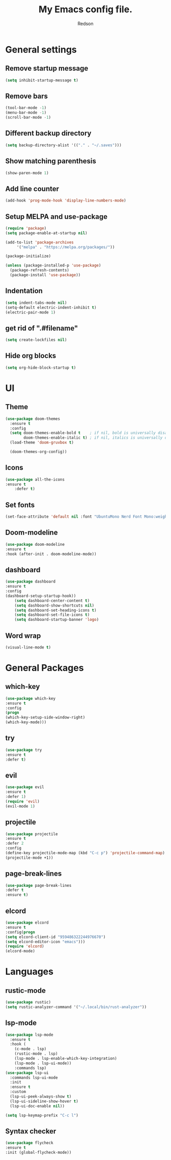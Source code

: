 #+TITLE: My Emacs config file.
#+AUTHOR: Redson
* General settings
** Remove startup message
   #+BEGIN_SRC emacs-lisp
   (setq inhibit-startup-message t)
   #+END_SRC
** Remove bars
   #+BEGIN_SRC emacs-lisp
   (tool-bar-mode -1)
   (menu-bar-mode -1)
   (scroll-bar-mode -1)
   #+END_SRC
** Different backup directory
   #+BEGIN_SRC emacs-lisp
   (setq backup-directory-alist '(("." . "~/.saves")))
   #+END_SRC
** Show matching parenthesis
   #+BEGIN_SRC emacs-lisp
   (show-paren-mode 1)
   #+END_SRC
** Add line counter
   #+BEGIN_SRC emacs-lisp
     (add-hook 'prog-mode-hook 'display-line-numbers-mode)
   #+END_SRC
** Setup MELPA and use-package
   #+BEGIN_SRC emacs-lisp
     (require 'package)
     (setq package-enable-at-startup nil)

     (add-to-list 'package-archives
		  '("melpa" . "https://melpa.org/packages/"))

     (package-initialize)

     (unless (package-installed-p 'use-package)
       (package-refresh-contents)
       (package-install 'use-package))
#+END_SRC
** Indentation
   #+BEGIN_SRC emacs-lisp
     (setq indent-tabs-mode nil)
     (setq-default electric-indent-inhibit t)
     (electric-pair-mode 1)
   #+END_SRC
** get rid of ".#filename"
#+BEGIN_SRC emacs-lisp
(setq create-lockfiles nil)
#+END_SRC
** Hide org blocks
#+BEGIN_SRC emacs-lisp
(setq org-hide-block-startup t)
#+END_SRC
* UI
** Theme
   #+BEGIN_SRC emacs-lisp
(use-package doom-themes
  :ensure t
  :config
  (setq doom-themes-enable-bold t    ; if nil, bold is universally disabled
        doom-themes-enable-italic t) ; if nil, italics is universally disabled
  (load-theme 'doom-gruvbox t)

  (doom-themes-org-config))
   #+END_SRC
** Icons
   #+BEGIN_SRC emacs-lisp
	(use-package all-the-icons
	:ensure t
        :defer t)
   #+END_SRC
** Set fonts
   #+BEGIN_SRC emacs-lisp
     (set-face-attribute 'default nil :font "UbuntuMono Nerd Font Mono:weight=Regular" :height 120)
   #+END_SRC
** Doom-modeline
   #+BEGIN_SRC emacs-lisp
   (use-package doom-modeline
   :ensure t
   :hook (after-init . doom-modeline-mode))
   #+END_SRC
** dashboard
   #+BEGIN_SRC emacs-lisp
     (use-package dashboard
     :ensure t
     :config
     (dashboard-setup-startup-hook))
	     (setq dashboard-center-content t)
	     (setq dashboard-show-shortcuts nil)
	     (setq dashboard-set-heading-icons t)
	     (setq dashboard-set-file-icons t)
	     (setq dashboard-startup-banner 'logo)
   #+END_SRC
** Word wrap
   #+BEGIN_SRC emacs-lisp
     (visual-line-mode t)
   #+END_SRC
* General Packages
** which-key
   #+BEGIN_SRC emacs-lisp
   (use-package which-key
   :ensure t
   :config
   (progn
   (which-key-setup-side-window-right)
   (which-key-mode)))
   #+END_SRC
** try
   #+BEGIN_SRC emacs-lisp
     (use-package try
     :ensure t
     :defer t)
   #+END_SRC
** evil
   #+BEGIN_SRC emacs-lisp
     (use-package evil
     :ensure t
     :defer 1)
     (require 'evil)
     (evil-mode 1)
   #+END_SRC
** projectile
   #+BEGIN_SRC emacs-lisp
     (use-package projectile
     :ensure t
     :defer 2
     :config
     (define-key projectile-mode-map (kbd "C-c p") 'projectile-command-map)
     (projectile-mode +1))
   #+END_SRC
** page-break-lines
   #+BEGIN_SRC emacs-lisp
     (use-package page-break-lines
     :defer t
     :ensure t)
   #+END_SRC
** elcord
   #+BEGIN_SRC emacs-lisp
     (use-package elcord
     :ensure t
     :config(progn
     (setq elcord-client-id "959486322244976670")
     (setq elcord-editor-icon "emacs")))
     (require 'elcord)
     (elcord-mode)
#+END_SRC

* Languages
** rustic-mode
#+BEGIN_SRC emacs-lisp
(use-package rustic)
(setq rustic-analyzer-command '("~/.local/bin/rust-analyzer"))
#+END_SRC
** lsp-mode
#+BEGIN_SRC emacs-lisp
(use-package lsp-mode
  :ensure t
  :hook (
    (c-mode . lsp)
    (rustic-mode . lsp)
    (lsp-mode . lsp-enable-which-key-integration)
    (lsp-mode . lsp-ui-mode))
    :commands lsp)
(use-package lsp-ui
  :commands lsp-ui-mode
  :init
  :ensure t
  :custom
  (lsp-ui-peek-always-show t)
  (lsp-ui-sideline-show-hover t)
  (lsp-ui-doc-enable nil))

(setq lsp-keymap-prefix "C-c l")
#+END_SRC
** Syntax checker
   #+BEGIN_SRC emacs-lisp
   (use-package flycheck
   :ensure t
   :init (global-flycheck-mode))
   #+END_SRC


